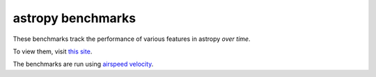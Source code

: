 astropy benchmarks
==================

These benchmarks track the performance of various features in astropy
*over time*.

To view them, visit `this site
<http://astropy.github.io/astropy-benchmarks>`__.

The benchmarks are run using `airspeed velocity
<http://spacetelescope.github.io/asv>`__.
